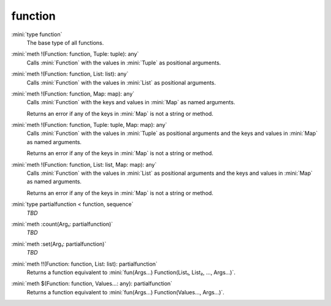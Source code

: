function
========

:mini:`type function`
   The base type of all functions.


:mini:`meth !(Function: function, Tuple: tuple): any`
   Calls :mini:`Function` with the values in :mini:`Tuple` as positional arguments.


:mini:`meth !(Function: function, List: list): any`
   Calls :mini:`Function` with the values in :mini:`List` as positional arguments.


:mini:`meth !(Function: function, Map: map): any`
   Calls :mini:`Function` with the keys and values in :mini:`Map` as named arguments.

   Returns an error if any of the keys in :mini:`Map` is not a string or method.


:mini:`meth !(Function: function, Tuple: tuple, Map: map): any`
   Calls :mini:`Function` with the values in :mini:`Tuple` as positional arguments and the keys and values in :mini:`Map` as named arguments.

   Returns an error if any of the keys in :mini:`Map` is not a string or method.


:mini:`meth !(Function: function, List: list, Map: map): any`
   Calls :mini:`Function` with the values in :mini:`List` as positional arguments and the keys and values in :mini:`Map` as named arguments.

   Returns an error if any of the keys in :mini:`Map` is not a string or method.


:mini:`type partialfunction < function, sequence`
   *TBD*

:mini:`meth :count(Arg₁: partialfunction)`
   *TBD*

:mini:`meth :set(Arg₁: partialfunction)`
   *TBD*

:mini:`meth !!(Function: function, List: list): partialfunction`
   Returns a function equivalent to :mini:`fun(Args...) Function(List₁, List₂, ..., Args...)`.


:mini:`meth $(Function: function, Values...: any): partialfunction`
   Returns a function equivalent to :mini:`fun(Args...) Function(Values..., Args...)`.



